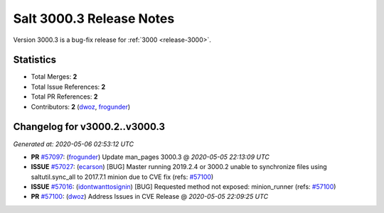 ===========================
Salt 3000.3 Release Notes
===========================

Version 3000.3 is a bug-fix release for :ref:`3000 <release-3000>`.

Statistics
==========

- Total Merges: **2**
- Total Issue References: **2**
- Total PR References: **2**

- Contributors: **2** (`dwoz`_, `frogunder`_)


Changelog for v3000.2..v3000.3
==============================

*Generated at: 2020-05-06 02:53:12 UTC*

* **PR** `#57097`_: (`frogunder`_) Update man_pages 3000.3
  @ *2020-05-05 22:13:09 UTC*

* **ISSUE** `#57027`_: (`ecarson`_) [BUG] Master running 2019.2.4 or 3000.2 unable to synchronize files using saltutil.sync_all to 2017.7.1 minion due to CVE fix (refs: `#57100`_)

* **ISSUE** `#57016`_: (`idontwanttosignin`_) [BUG] Requested method not exposed: minion_runner (refs: `#57100`_)

* **PR** `#57100`_: (`dwoz`_) Address Issues in CVE Release
  @ *2020-05-05 22:09:25 UTC*

.. _`#57016`: https://github.com/saltstack/salt/issues/57016
.. _`#57027`: https://github.com/saltstack/salt/issues/57027
.. _`#57097`: https://github.com/saltstack/salt/pull/57097
.. _`#57100`: https://github.com/saltstack/salt/pull/57100
.. _`dwoz`: https://github.com/dwoz
.. _`ecarson`: https://github.com/ecarson
.. _`frogunder`: https://github.com/frogunder
.. _`idontwanttosignin`: https://github.com/idontwanttosignin
